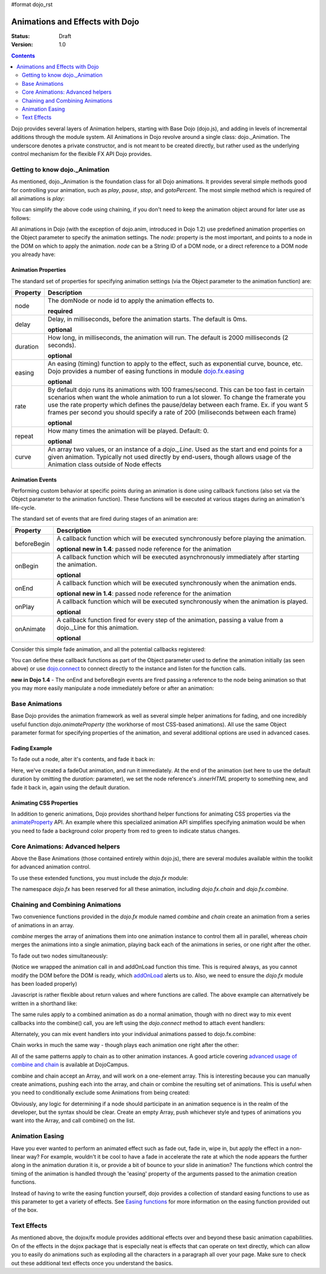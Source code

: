 #format dojo_rst

Animations and Effects with Dojo
================================

:Status: Draft
:Version: 1.0

.. contents::
   :depth: 2

Dojo provides several layers of Animation helpers, starting with Base Dojo (dojo.js), and adding in levels of incremental additions through the module system. All Animations in Dojo revolve around a single class: dojo._Animation. The underscore denotes a private constructor, and is not meant to be created directly, but rather used as the underlying control mechanism for the flexible FX API Dojo provides.


===============================
Getting to know dojo._Animation
===============================

As mentioned, dojo._Animation is the foundation class for all Dojo animations. It provides several simple methods good for controlling your animation, such as `play`, `pause`, `stop`, and `gotoPercent`. The most simple method which is required of all animations is `play`:

.. code-block :: javascript
	:linenos:
	
	var animation = dojo.fadeOut({ // returns a dojo._Animation 
		// this is an Object containing properties used to define the animation
		node:"aStringId"
	});
	// call play() on the returned _Animation instance:
	animation.play();
	
You can simplify the above code using chaining, if you don't need to keep the animation object around for later use as follows:

.. code-block :: javascript
	:linenos:
	
	dojo.fadeOut({ node:"someId" }).play();
	
All animations in Dojo (with the exception of dojo.anim, introduced in Dojo 1.2) use predefined animation properties on the Object parameter to specify the animation settings. The `node:` property is the most important, and points to a node in the DOM on which to apply the animation. `node` can be a String ID of a DOM node, or a direct reference to a DOM node you already have:

.. code-block :: javascript
	:linenos:
		
	var target = dojo.byId("someId").parentNode;
	dojo.fadeOut({ node: target }).play();

Animation Properties
--------------------

The standard set of properties for specifying animation settings (via the Object parameter to the animation function) are:

+-------------------------------+--------------------------------------------------------------------------------------------+
+**Property**                   |**Description**                                                                             |
+-------------------------------+--------------------------------------------------------------------------------------------+
| node                          |The domNode or node id to apply the animation effects to.                                   |
|                               |                                                                                            |
|                               |**required**                                                                                |
+-------------------------------+--------------------------------------------------------------------------------------------+
| delay                         |Delay, in milliseconds, before the animation starts.  The default is 0ms.                   |
|                               |                                                                                            |
|                               |**optional**                                                                                |
+-------------------------------+--------------------------------------------------------------------------------------------+
| duration                      |How long, in milliseconds, the animation will run.  The default is 2000 milliseconds        |
|                               |(2 seconds).                                                                                |
|                               |                                                                                            |
|                               |**optional**                                                                                |
+-------------------------------+--------------------------------------------------------------------------------------------+
| easing                        |An easing (timing) function to apply to the effect, such as exponential curve, bounce,      |
|                               |etc.  Dojo provides a number of easing functions in module                                  |
|                               |`dojo.fx.easing <dojo/fx/easing>`_                                                          |
|                               |                                                                                            |
|                               |**optional**                                                                                |
+-------------------------------+--------------------------------------------------------------------------------------------+
| rate                          |By default dojo runs its animations with 100 frames/second. This can be too fast in certain |
|                               |scenarios when want the whole animation to run a lot slower. To change the framerate you use|
|                               |the rate property which defines the pause/delay between each frame. Ex. if you want 5 frames|
|                               |per second you should specify a rate of 200 (miliseconds between each frame)                |
|                               |                                                                                            |
|                               |**optional**                                                                                |
+-------------------------------+--------------------------------------------------------------------------------------------+
| repeat                        |How many times the animation will be played.  Default: 0.                                   |
|                               |                                                                                            |
|                               |**optional**                                                                                |
+-------------------------------+--------------------------------------------------------------------------------------------+
| curve                         |An array two values, or an instance of a `dojo._Line`. Used as the start and end points for |
|                               |a given animation. Typically not used directly by end-users, though allows usage of the     |
|                               |Animation class outside of Node effects                                                     |
+-------------------------------+--------------------------------------------------------------------------------------------+

Animation Events
----------------

Performing custom behavior at specific points during an animation is done using callback functions (also set via the Object parameter to the animation function).  These functions will be executed at various stages during an animation's life-cycle. 

The standard set of events that are fired during stages of an animation are:

+-------------------------------+--------------------------------------------------------------------------------------------+
+**Property**                   |**Description**                                                                             |
+-------------------------------+--------------------------------------------------------------------------------------------+
| beforeBegin                   |A callback function which will be executed synchronously before playing the animation.      |
|                               |                                                                                            |
|                               |**optional** **new in 1.4**: passed node reference for the animation                        |
+-------------------------------+--------------------------------------------------------------------------------------------+
| onBegin                       |A callback function which will be executed asynchronously immediately after starting the    |
|                               |animation.                                                                                  |
|                               |                                                                                            |
|                               |**optional**                                                                                |
+-------------------------------+--------------------------------------------------------------------------------------------+
| onEnd                         |A callback function which will be executed synchronously when the animation ends.           |
|                               |                                                                                            |
|                               |**optional**  **new in 1.4**: passed node reference for the animation                       |
+-------------------------------+--------------------------------------------------------------------------------------------+
| onPlay                        |A callback function which will be executed synchronously when the animation is played.      |
|                               |                                                                                            |
|                               |**optional**                                                                                |
+-------------------------------+--------------------------------------------------------------------------------------------+
| onAnimate                     |A callback function fired for every step of the animation, passing                          |
|                               |a value from a dojo._Line for this animation.                                               |
|                               |                                                                                            |
|                               |**optional**                                                                                |
+-------------------------------+--------------------------------------------------------------------------------------------+

Consider this simple fade animation, and all the potential callbacks registered:

.. code-block :: javascript
  :linenos:

  dojo.fadeOut({ 

	// some node, by id to animate:
	node:"someId",
	
	beforeBegin: function(){
		// executed synchronously before playing
	},
	onBegin: function(){
		// executed asynchronously immediately after starting
	},
	onEnd: function(){
	 	// executed when the animation is done
	},
	onPlay: function(){
		// executed when the animation is played
	},
	onAnimate: function(values){
		// fired for every step of the animation, passing
		// a value from a dojo._Line for this animation
	}

  }).play();

You can define these callback functions as part of the Object parameter used to define the animation initially (as seen above) or use `dojo.connect <dojo/connect>`_ to connect directly to the instance and listen for the function calls.

.. code-block :: javascript
	:linenos:
	
	var animation = dojo.fadeOut({ node:"someNodebyId" });
	dojo.connect(animation, "onEnd", function(){
	 	// connect externally to this animation instance's onEnd function
	});
	animation.play(); // start it up

**new in Dojo 1.4** - The onEnd and beforeBegin events are fired passing a reference to the node being animation so that you may more easily manipulate a node immediately before or after an animation:

.. code-block :: javascript
    :linenos:

    dojo.fadeOut({
        node:"foo",
        onEnd: function(n){
             n.innerHTML = "";
        },
        beforeBegin: function(n){
             n.innerHTML = "Bye!";
        }
    }).play();


===============	
Base Animations
===============

Base Dojo provides the animation framework as well as several simple helper animations for fading, and one incredibly useful function `dojo.animateProperty` (the workhorse of most CSS-based animations). All use the same Object parameter format for specifying properties of the animation, and several additional options are used in advanced cases. 

Fading Example
--------------

To fade out a node, alter it's contents, and fade it back in:

.. code-block :: javascript
	:linenos:
	
	var node = dojo.byId("someId");
	dojo.fadeOut({
		node: node,
		onEnd: function(){
			node.innerHTML = "<p>Like magic!</p>"
			dojo.fadeIn({
				node: node
			}).play()
		}
	}).play();

Here, we've created a fadeOut animation, and run it immediately. At the end of the animation (set here to use the default duration by omitting the `duration:` parameter), we set the node reference's `.innerHTML` property to something new, and fade it back in, again using the default duration. 

Animating CSS Properties
------------------------

In addition to generic animations, Dojo provides shorthand helper functions for animating CSS properties via the `animateProperty <dojo/animateProperty>`_ API. An example where this specialized animation API simplifies specifying animation would be when you need to fade a background color property from red to green to indicate status changes.

=================================
Core Animations: Advanced helpers
=================================

Above the Base Animations (those contained entirely within dojo.js), there are several modules 
available within the toolkit for advanced animation control. 

To use these extended functions, you must include the `dojo.fx` module:

.. code-block :: javascript
	:linenos:
	
	dojo.require("dojo.fx");

The namespace `dojo.fx` has been reserved for all these animation, including `dojo.fx.chain` and `dojo.fx.combine`. 


=================================
Chaining and Combining Animations
=================================

Two convenience functions provided in the `dojo.fx` module named `combine` and `chain` create an animation from a series of animations in an array. 

`combine` merges the array of animations them into one animation instance to control them all in parallel, whereas `chain` merges the animations into a single animation, playing back each of the animations in series, or one right after the other.

To fade out two nodes simultaneously:

.. code-block :: javascript
	:linenos:
	
	dojo.require("dojo.fx");
	dojo.addOnLoad(function(){
		// create two animations
		var anim1 = dojo.fadeOut({ node: "someId" });
		var anim2 = dojo.fadeOut({ node: "someOtherId" });
		// and play them at the same moment
		dojo.fx.combine([anim1, anim2]).play();
	});

(Notice we wrapped the animation call in and addOnLoad function this time. This is required always, as you cannot modify the DOM before the DOM is ready, which `addOnLoad <dojo/addOnLoad>`_ alerts us to. Also, we need to ensure the `dojo.fx` module has been loaded properly)

Javascript is rather flexible about return values and where functions are called. The above example can alternatively be written in a shorthand like:

.. code-block :: javascript
	:linenos:

	dojo.require("dojo.fx");
	dojo.addOnLoad(function(){
		// create and play two fade animations at the same moment
		dojo.fx.combine([
			dojo.fadeOut({ node: "someId" }),
			dojo.fadeOut({ node: "someOtherId" })
		]).play();
	});

The same rules apply to a combined animation as do a normal animation, though with no direct way to mix event callbacks into the combine() call, you are left using the `dojo.connect` method to attach event handlers:

.. code-block :: javascript
	:linenos:
	
	var anim = dojo.fx.combine([
		dojo.fadeOut({ node: "id", duration:1000 }),
		dojo.fadeIn({ node: "otherId", duration:2000 })
	]);
	dojo.connect(anim, "onEnd", function(){
		// fired after the full 2000ms
	});

Alternately, you can mix event handlers into your individual animations passed to dojo.fx.combine:

.. code-block :: javascript
	:linenos:
	
	var animA = dojo.fadeOut({
		node:"someNode",
		duration: 500,
		onEnd: function(){
			// fired after 500ms
		}
	});
	var animB = dojo.fadeIn({ node:"otherNode" });
	dojo.fx.combine([animA, animB]).play();

Chain works in much the same way - though plays each animation one right after the other:

.. code-block :: javascript
	:linenos:
	
	dojo.fx.chain([
		dojo.fadeIn({ node: "foo" }), 
		dojo.fadeIn({ node: "bar" })
	]).play();

All of the same patterns apply to chain as to other animation instances. A good article covering `advanced usage of combine and chain <http://dojocampus.org/content/2008/04/11/staggering-animations/>`_ is available at DojoCampus. 

combine and chain accept an Array, and will work on a one-element array. This is interesting because you can manually create animations, pushing each into the array, and chain or combine the resulting set of animations. This is useful when you need to conditionally exclude some Animations from being created:

.. code-block :: javascript
	:linenos:
	
	// create the array
	var anims = [];
	// simulated condition, an array of id's:
	dojo.forEach(["one", "two", "three"], function(id){
		if(id !== "two"){
			// only animate id="one" and id="three"
			anims.push(dojo.fadeOut({ node: id }));
		}
	});
	// combine and play any available animations waiting
	dojo.fx.combine(anims).play();

Obviously, any logic for determining if a node should participate in an animation sequence is in the realm of the developer, but the syntax should be clear. Create an empty Array, push whichever style and types of animations you want into the Array, and call combine() on the list. 


================
Animation Easing
================

Have you ever wanted to perform an animated effect such as fade out, fade in, wipe in, but apply the effect in a non-linear way? For example, wouldn't it be cool to have a fade in accelerate the rate at which the node appears the further along in the animation duration it is, or provide a bit of bounce to your slide in animation? The functions which control the timing of the animation is handled through the 'easing' property of the arguments passed to the animation creation functions.

Instead of having to write the easing function yourself, dojo provides a collection of standard easing functions to use as this parameter to get a variety of effects.  See `Easing functions <dojo/fx/easing>`_ for more information on the easing function provided out of the box.

============
Text Effects
============

As mentioned above, the dojox/fx module provides additional effects over and beyond these basic animation capabilities.  On of the effects in the dojox package that is especially neat is effects that can operate on text directly, which can allow you to easily do animations such as exploding all the characters in a paragraph all over your page.  Make sure to check out these additional text effects once you understand the basics.
